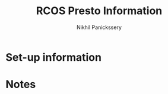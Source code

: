 #+title: RCOS Presto Information
#+author: Nikhil Panickssery
# ---------------------------
* Set-up information

* Notes
